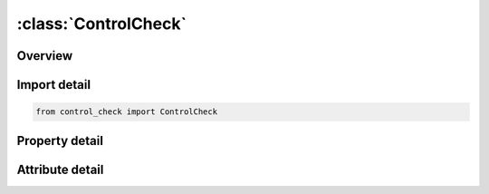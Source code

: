 





:class:`ControlCheck`
=====================


.. py:class:: control_check.ControlCheck(**kwargs)

   Bases: :py:obj:`ansys.dyna.core.lib.keyword_base.KeywordBase`


   
   DYNA CONTROL_CHECK keyword
















   ..
       !! processed by numpydoc !!


.. py:currentmodule:: ControlCheck

Overview
--------

.. tab-set::




   .. tab-item:: Properties

      .. list-table::
          :header-rows: 0
          :widths: auto

          * - :py:attr:`~pid`
            - Get or set the Part ID to be checked:
          * - :py:attr:`~ifauto`
            - Get or set the Flag to automatically correct bad elements:
          * - :py:attr:`~convex`
            - Get or set the Check element convexity (internal angles less than 180 degrees)
          * - :py:attr:`~adpt`
            - Get or set the Check adaptive constraints
          * - :py:attr:`~aratio`
            - Get or set the Minimum allowable aspect ratio. Elements which do not meet minimum aspect ratio test will be treated according to IFAUTO above
          * - :py:attr:`~angke`
            - Get or set the Maximum allowable internal angle. Elements which fail this test will be treated according to IFAUTO above.
          * - :py:attr:`~smin`
            - Get or set the Minimum element size. Elements which fail this test will be treated according to IFAUTO above


   .. tab-item:: Attributes

      .. list-table::
          :header-rows: 0
          :widths: auto

          * - :py:attr:`~keyword`
            - 
          * - :py:attr:`~subkeyword`
            - 






Import detail
-------------

.. code-block:: python

    from control_check import ControlCheck

Property detail
---------------

.. py:property:: pid
   :type: int


   
   Get or set the Part ID to be checked:
   EQ.0: Do not check
   GT.0: Part ID
   LT.0: Part set ID.
















   ..
       !! processed by numpydoc !!

.. py:property:: ifauto
   :type: int


   
   Get or set the Flag to automatically correct bad elements:
   EQ.0: Write warning message only
   EQ.1 Fix bad element, write message.
















   ..
       !! processed by numpydoc !!

.. py:property:: convex
   :type: int


   
   Get or set the Check element convexity (internal angles less than 180 degrees)
   EQ.0: Do not check
   EQ.1: Check.
















   ..
       !! processed by numpydoc !!

.. py:property:: adpt
   :type: int


   
   Get or set the Check adaptive constraints
   EQ.0: Do not check
   EQ.1: Check
















   ..
       !! processed by numpydoc !!

.. py:property:: aratio
   :type: float


   
   Get or set the Minimum allowable aspect ratio. Elements which do not meet minimum aspect ratio test will be treated according to IFAUTO above
















   ..
       !! processed by numpydoc !!

.. py:property:: angke
   :type: float


   
   Get or set the Maximum allowable internal angle. Elements which fail this test will be treated according to IFAUTO above.
















   ..
       !! processed by numpydoc !!

.. py:property:: smin
   :type: float


   
   Get or set the Minimum element size. Elements which fail this test will be treated according to IFAUTO above
















   ..
       !! processed by numpydoc !!



Attribute detail
----------------

.. py:attribute:: keyword
   :value: 'CONTROL'


.. py:attribute:: subkeyword
   :value: 'CHECK'






